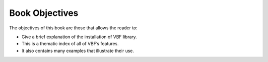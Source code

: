 ***************
Book Objectives
***************

The objectives of this book are those that allows the reader to:

* Give a brief explanation of the installation of VBF library. 
* This is a thematic index of all of VBF’s features. 
* It also contains many examples that illustrate their use.
